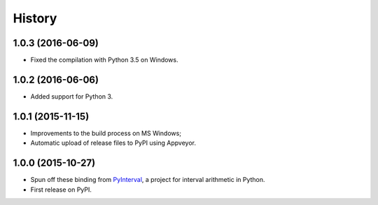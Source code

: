 History
-------

1.0.3 (2016-06-09)
^^^^^^^^^^^^^^^^^^

- Fixed the compilation with Python 3.5 on Windows.


1.0.2 (2016-06-06)
^^^^^^^^^^^^^^^^^^

- Added support for Python 3.


1.0.1 (2015-11-15)
^^^^^^^^^^^^^^^^^^

- Improvements to the build process on MS Windows;
- Automatic upload of release files to PyPI using Appveyor.


1.0.0 (2015-10-27)
^^^^^^^^^^^^^^^^^^

- Spun off these binding from `PyInterval
  <https://github.com/taschini/pyinterval>`_, a project for interval
  arithmetic in Python.
- First release on PyPI.
